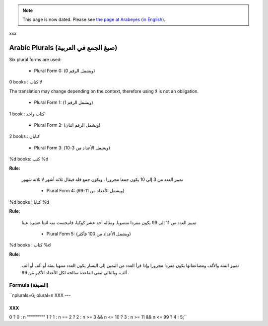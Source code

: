 
.. note::

    This page is now dated. Please see `the page at Arabeyes <http://wiki.arabeyes.org/%D8%B5%D9%8A%D8%BA_%D8%A7%D9%84%D9%85%D8%B9%D8%AF%D9%88%D8%AF>`_ (`in English <http://wiki.arabeyes.org/Plural_Forms>`_).

xxx

.. _../pages/guide/translation/arabic_plurals#arabic_plurals_صيغ_الجمع_في_العربية:

Arabic Plurals (صيغ الجمع في العربية)
*************************************

Six plural forms are used:

  * Plural Form 0: (ويشمل الرقم 0)

0 books : لا كتاب

The translation may change depending on the context, therefore using لا is not an obligation.

  * Plural Form 1: (ويشمل الرقم 1)

1 book : كتاب واحد

  * Plural Form 2: (ويشمل الرقم اثنان)

2 books : كتابان

  * Plural Form 3: (ويشمل الأعداد من 3-10)

%d books: كتب %d

**Rule:**

 تمييز العدد من 3 إلى 10 يكون جمعا مجرورا . ويكون جمع قلة فيقال ثلاثة أشهر لا ثلاثة شهور

  * Plural Form 4: (ويشمل الأعداد من 11-99)

%d books : كتابا %d

**Rule:**

 تمييز العدد من 11 إلى 99 يكون مفردا منصوبا. ومثاله أحد عشر كوكبا، فانبجست منه اثنتا عشرة عينا

  * Plural Form 5: (ويشمل الأعداد من 100 فأكثر)

%d books : كتاب %d

**Rule:**

 تمييز المئة والألف ومضاعفاتها يكون مفردا مجرورا وإذا قرأ العدد من اليمين إلى اليسار يكون العدد منتهيا بمئة أو ألف أو ألف ألف، وبالتالي تبقى القاعدة صالحة لكل الأعداد الأكبر من 99 .

.. _../pages/guide/translation/arabic_plurals#formula_الصيغة:

Formula (الصيغة)
================

``nplurals=6; plural=n 
XXX
---

XXX
^^^

.. _../pages/guide/translation/arabic_plurals#0__0_:_n:

0 ? 0 : n
""""""""" 1 ? 1 : n == 2 ? 2 : n >= 3 && n <= 10 ? 3 : n >= 11 && n <= 99 ? 4 : 5;``